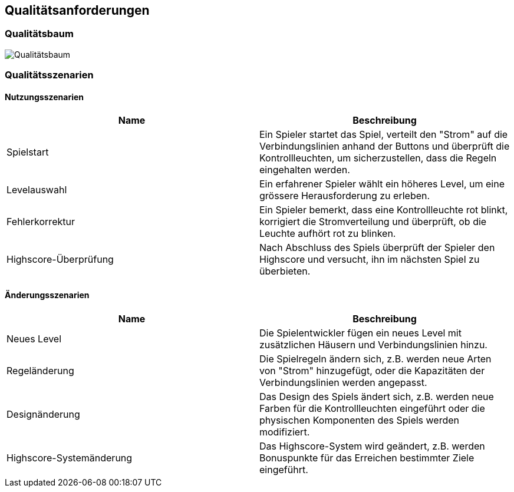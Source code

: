 [[section-quality-scenarios]]
== Qualitätsanforderungen

[role="arc42help"]
////
****
.Inhalt
Dieser Abschnitt enthält möglichst alle Qualitätsanforderungen als Qualitätsbaum mit Szenarien.
Die wichtigsten davon haben Sie bereits in Abschnitt 1.2 (Qualitätsziele) hervorgehoben.

Nehmen Sie hier auch Qualitätsanforderungen geringerer Priorität auf, deren Nichteinhaltung oder -erreichung geringe Risiken birgt.

.Motivation
Weil Qualitätsanforderungen die Architekturentscheidungen oft maßgeblich beeinflussen, sollten Sie die für Ihre Stakeholder relevanten Qualitätsanforderungen kennen, möglichst konkret und operationalisiert.
****

.Weiterführende Informationen

Siehe https://docs.arc42.org/section-10/[Qualitätsanforderungen] in der online-Dokumentation (auf Englisch!).
////
=== Qualitätsbaum
image::images/Qualitätsbaum.png[]
//link to drawio file in order to edit Qualitätsbaum diagram: https://drive.google.com/file/d/1wzS0GLwfnXFBJj2lL3eeOxayUR5lHsQ1/view?usp=share_link


////
[role="arc42help"]
****
.Inhalt
Der Qualitätsbaum (à la ATAM) mit Qualitätsszenarien an den Blättern.

.Motivation
Die mit Prioritäten versehene Baumstruktur gibt Überblick über die -- oftmals zahlreichen -- Qualitätsanforderungen.

.Form
* Baumartige Verfeinerung des Begriffes „Qualität“, mit „Qualität“ oder „Nützlichkeit“ als Wurzel.
* Mindmap mit Qualitätsoberbegriffen als Hauptzweige

In jedem Fall sollten Sie hier Verweise auf die Qualitätsszenarien des folgenden Abschnittes aufnehmen.
****
////
=== Qualitätsszenarien

==== Nutzungsszenarien
[%header,format=csv]
|===
Name,Beschreibung
Spielstart,"Ein Spieler startet das Spiel, verteilt den "Strom" auf die Verbindungslinien anhand der Buttons und überprüft die Kontrollleuchten, um sicherzustellen, dass die Regeln eingehalten werden."
Levelauswahl,"Ein erfahrener Spieler wählt ein höheres Level, um eine grössere Herausforderung zu erleben."
Fehlerkorrektur,"Ein Spieler bemerkt, dass eine Kontrollleuchte rot blinkt, korrigiert die Stromverteilung und überprüft, ob die Leuchte aufhört rot zu blinken."
Highscore-Überprüfung,"Nach Abschluss des Spiels überprüft der Spieler den Highscore und versucht, ihn im nächsten Spiel zu überbieten."
|===

==== Änderungsszenarien
[%header,format=csv]
|===
Name,Beschreibung
Neues Level,"Die Spielentwickler fügen ein neues Level mit zusätzlichen Häusern und Verbindungslinien hinzu."
Regeländerung,"Die Spielregeln ändern sich, z.B. werden neue Arten von "Strom" hinzugefügt, oder die Kapazitäten der Verbindungslinien werden angepasst."
Designänderung,"Das Design des Spiels ändert sich, z.B. werden neue Farben für die Kontrollleuchten eingeführt oder die physischen Komponenten des Spiels werden modifiziert."
Highscore-Systemänderung,"Das Highscore-System wird geändert, z.B. werden Bonuspunkte für das Erreichen bestimmter Ziele eingeführt."
|===
////
[role="arc42help"]
****
.Inhalt
Konkretisierung der (in der Praxis oftmals vagen oder impliziten) Qualitätsanforderungen durch (Qualitäts-)Szenarien.

Diese Szenarien beschreiben, was beim Eintreffen eines Stimulus auf ein System in bestimmten Situationen geschieht.

Wesentlich sind zwei Arten von Szenarien:

* Nutzungsszenarien (auch bekannt als Anwendungs- oder Anwendungsfallszenarien) beschreiben, wie das System zur Laufzeit auf einen bestimmten Auslöser reagieren soll.
Hierunter fallen auch Szenarien zur Beschreibung von Effizienz oder Performance.
Beispiel: Das System beantwortet eine Benutzeranfrage innerhalb einer Sekunde.
* Änderungsszenarien beschreiben eine Modifikation des Systems oder seiner unmittelbaren Umgebung.
Beispiel: Eine zusätzliche Funktionalität wird implementiert oder die Anforderung an ein Qualitätsmerkmal ändert sich.


.Motivation
Szenarien operationalisieren Qualitätsanforderungen und machen deren Erfüllung mess- oder entscheidbar.

Insbesondere wenn Sie die Qualität Ihrer Architektur mit Methoden wie ATAM überprüfen wollen, bedürfen die in Abschnitt 1.2 genannten Qualitätsziele einer weiteren Präzisierung bis auf die Ebene von diskutierbaren und nachprüfbaren Szenarien.

.Form
Entweder tabellarisch oder als Freitext.
****
////
